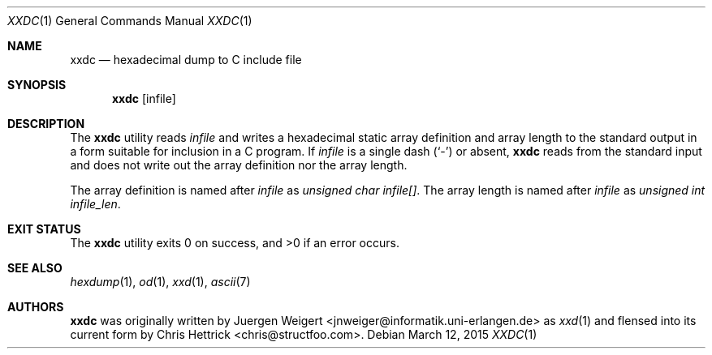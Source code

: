 .\" Copyright (c) 2013, 2014, 2015 Chris Hettrick <chris@structfoo.com>
.\"
.\" Permission to use, copy, modify, and distribute this software for any
.\" purpose with or without fee is hereby granted, provided that the above
.\" copyright notice and this permission notice appear in all copies.
.\"
.\" THE SOFTWARE IS PROVIDED "AS IS" AND THE AUTHOR DISCLAIMS ALL WARRANTIES
.\" WITH REGARD TO THIS SOFTWARE INCLUDING ALL IMPLIED WARRANTIES OF
.\" MERCHANTABILITY AND FITNESS. IN NO EVENT SHALL THE AUTHOR BE LIABLE FOR
.\" ANY SPECIAL, DIRECT, INDIRECT, OR CONSEQUENTIAL DAMAGES OR ANY DAMAGES
.\" WHATSOEVER RESULTING FROM LOSS OF USE, DATA OR PROFITS, WHETHER IN AN
.\" ACTION OF CONTRACT, NEGLIGENCE OR OTHER TORTIOUS ACTION, ARISING OUT OF
.\" OR IN CONNECTION WITH THE USE OR PERFORMANCE OF THIS SOFTWARE.
.\"
.Dd $Mdocdate: March 12 2015 $
.Dt XXDC 1
.Os
.Sh NAME
.Nm xxdc
.Nd hexadecimal dump to C include file
.Sh SYNOPSIS
.Nm
.Op infile
.Sh DESCRIPTION
The
.Nm
utility reads
.Ar infile
and writes a hexadecimal static array definition and array length to
the standard output in a form suitable for inclusion in a C program.
If
.Ar infile
is a single dash
.Pq Sq -
or absent,
.Nm
reads from the standard input and does not write out
the array definition nor the array length.
.Pp
The array definition is named after
.Ar infile
as
.Em unsigned char infile[] .
The array length is named after
.Ar infile
as
.Em unsigned int infile_len .
.Sh EXIT STATUS
.Ex -std
.Sh SEE ALSO
.Xr hexdump 1 ,
.Xr od 1 ,
.Xr xxd 1 ,
.Xr ascii 7
.Sh AUTHORS
.An -nosplit
.Nm
was originally written by
.An Juergen Weigert Aq jnweiger@informatik.uni-erlangen.de
as
.Xr xxd 1
and flensed into its current form by
.An Chris Hettrick Aq chris@structfoo.com .
